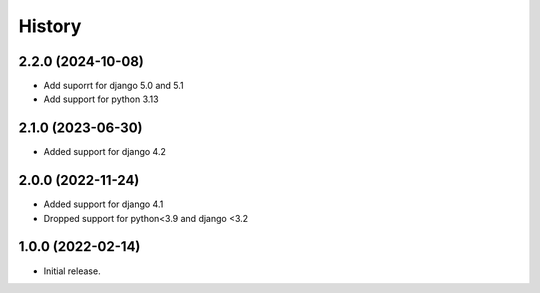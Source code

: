 =======
History
=======

2.2.0 (2024-10-08)
------------------

* Add suporrt for django 5.0 and 5.1
* Add support for python 3.13

2.1.0 (2023-06-30)
------------------

* Added support for django 4.2

2.0.0 (2022-11-24)
------------------

* Added support for django 4.1
* Dropped support for python<3.9 and django <3.2

1.0.0 (2022-02-14)
------------------

* Initial release.
